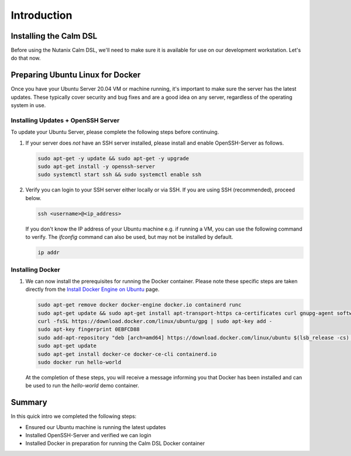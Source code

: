 Introduction
############

Installing the Calm DSL
.......................

Before using the Nutanix Calm DSL, we'll need to make sure it is available for use on our development workstation.  Let's do that now.

Preparing Ubuntu Linux for Docker
.................................

Once you have your Ubuntu Server 20.04 VM or machine running, it's important to make sure the server has the latest updates.  These typically cover security and bug fixes and are a good idea on any server, regardless of the operating system in use.

Installing Updates + OpenSSH Server
~~~~~~~~~~~~~~~~~~~~~~~~~~~~~~~~~~~

To update your Ubuntu Server, please complete the following steps before continuing.

#. If your server does *not* have an SSH server installed, please install and enable OpenSSH-Server as follows.

   .. code-block:: bash

      sudo apt-get -y update && sudo apt-get -y upgrade
      sudo apt-get install -y openssh-server
      sudo systemctl start ssh && sudo systemctl enable ssh

#. Verify you can login to your SSH server either locally or via SSH.  If you are using SSH (recommended), proceed below.

   .. code-block:: bash

      ssh <username>@<ip_address>

   If you don't know the IP address of your Ubuntu machine e.g. if running a VM, you can use the following command to verify.  The `ifconfig` command can also be used, but may not be installed by default.

   .. code-block:: bash

      ip addr

Installing Docker
~~~~~~~~~~~~~~~~~

#. We can now install the prerequisites for running the Docker container.  Please note these specific steps are taken directly from the `Install Docker Engine on Ubuntu <https://docs.docker.com/engine/install/ubuntu/>`_ page.

   .. code-block:: bash

      sudo apt-get remove docker docker-engine docker.io containerd runc
      sudo apt-get update && sudo apt-get install apt-transport-https ca-certificates curl gnupg-agent software-properties-common
      curl -fsSL https://download.docker.com/linux/ubuntu/gpg | sudo apt-key add -
      sudo apt-key fingerprint 0EBFCD88
      sudo add-apt-repository "deb [arch=amd64] https://download.docker.com/linux/ubuntu $(lsb_release -cs) stable"
      sudo apt-get update
      sudo apt-get install docker-ce docker-ce-cli containerd.io
      sudo docker run hello-world

   At the completion of these steps, you will receive a message informing you that Docker has been installed and can be used to run the `hello-world` demo container.

   .. figure:: images/docker_run_hello_world.png

Summary
.......

In this quick intro we completed the following steps:

- Ensured our Ubuntu machine is running the latest updates
- Installed OpenSSH-Server and verified we can login
- Installed Docker in preparation for running the Calm DSL Docker container
